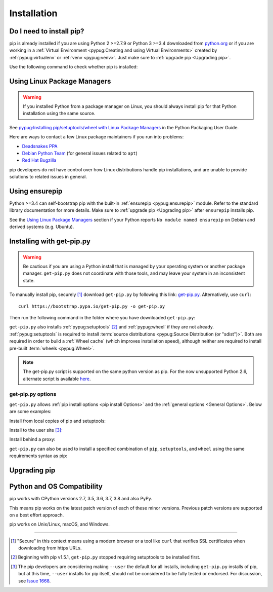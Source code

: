 .. _`Installation`:

============
Installation
============

Do I need to install pip?
=========================

pip is already installed if you are using Python 2 >=2.7.9 or Python 3 >=3.4
downloaded from `python.org <https://www.python.org>`_ or if you are working
in a :ref:`Virtual Environment <pypug:Creating and using Virtual Environments>`
created by :ref:`pypug:virtualenv` or :ref:`venv <pypug:venv>`. Just make sure
to :ref:`upgrade pip <Upgrading pip>`.

Use the following command to check whether pip is installed:

.. tab:: Unix/macOS

   .. code-block:: console

      $ python -m pip --version
      pip X.Y.Z from .../site-packages/pip (python X.Y)

.. tab:: Windows

   .. code-block:: console

      C:\> py -m pip --version
      pip X.Y.Z from ...\site-packages\pip (python X.Y)

Using Linux Package Managers
============================

.. warning::

   If you installed Python from a package manager on Linux, you should always
   install pip for that Python installation using the same source.

See `pypug:Installing pip/setuptools/wheel with Linux Package Managers <https://packaging.python.org/guides/installing-using-linux-tools/>`_
in the Python Packaging User Guide.

Here are ways to contact a few Linux package maintainers if you run into
problems:

* `Deadsnakes PPA <https://github.com/deadsnakes/issues>`_
* `Debian Python Team <https://wiki.debian.org/Teams/PythonTeam>`_ (for general
  issues related to ``apt``)
* `Red Hat Bugzilla <https://bugzilla.redhat.com/>`_

pip developers do not have control over how Linux distributions handle pip
installations, and are unable to provide solutions to related issues in
general.

Using ensurepip
===============

Python >=3.4 can self-bootstrap pip with the built-in
:ref:`ensurepip <pypug:ensurepip>` module. Refer to the standard library
documentation for more details. Make sure to :ref:`upgrade pip <Upgrading pip>`
after ``ensurepip`` installs pip.

See the `Using Linux Package Managers`_ section if your Python reports
``No module named ensurepip`` on Debian and derived systems (e.g. Ubuntu).


.. _`get-pip`:

Installing with get-pip.py
==========================

.. warning::

   Be cautious if you are using a Python install that is managed by your operating
   system or another package manager. ``get-pip.py`` does not coordinate with
   those tools, and may leave your system in an inconsistent state.

To manually install pip, securely [1]_ download ``get-pip.py`` by following
this link: `get-pip.py
<https://bootstrap.pypa.io/get-pip.py>`_. Alternatively, use ``curl``::

 curl https://bootstrap.pypa.io/get-pip.py -o get-pip.py

Then run the following command in the folder where you
have downloaded ``get-pip.py``:

.. tab:: Unix/macOS

   .. code-block:: shell

      python get-pip.py

.. tab:: Windows

   .. code-block:: shell

      py get-pip.py

``get-pip.py`` also installs :ref:`pypug:setuptools` [2]_ and :ref:`pypug:wheel`
if they are not already. :ref:`pypug:setuptools` is required to install
:term:`source distributions <pypug:Source Distribution (or "sdist")>`.  Both are
required in order to build a :ref:`Wheel cache` (which improves installation
speed), although neither are required to install pre-built :term:`wheels
<pypug:Wheel>`.

.. note::

   The get-pip.py script is supported on the same python version as pip.
   For the now unsupported Python 2.6, alternate script is available
   `here <https://bootstrap.pypa.io/2.6/get-pip.py>`__.


get-pip.py options
------------------

.. option:: --no-setuptools

    If set, do not attempt to install :ref:`pypug:setuptools`

.. option:: --no-wheel

    If set, do not attempt to install :ref:`pypug:wheel`


``get-pip.py`` allows :ref:`pip install options <pip
install Options>` and the :ref:`general options <General Options>`. Below are
some examples:

Install from local copies of pip and setuptools:

.. tab:: Unix/macOS

   .. code-block:: shell

      python get-pip.py --no-index --find-links=/local/copies

.. tab:: Windows

   .. code-block:: shell

      py get-pip.py --no-index --find-links=/local/copies

Install to the user site [3]_:

.. tab:: Unix/macOS

   .. code-block:: shell

      python get-pip.py --user

.. tab:: Windows

   .. code-block:: shell

      py get-pip.py --user

Install behind a proxy:

.. tab:: Unix/macOS

   .. code-block:: shell

      python get-pip.py --proxy="http://[user:passwd@]proxy.server:port"

.. tab:: Windows

   .. code-block:: shell

      py get-pip.py --proxy="http://[user:passwd@]proxy.server:port"

``get-pip.py`` can also be used to install a specified combination of ``pip``,
``setuptools``, and ``wheel`` using the same requirements syntax as pip:

.. tab:: Unix/macOS

   .. code-block:: shell

      python get-pip.py pip==9.0.2 wheel==0.30.0 setuptools==28.8.0

.. tab:: Windows

   .. code-block:: shell

      py get-pip.py pip==9.0.2 wheel==0.30.0 setuptools==28.8.0

.. _`Upgrading pip`:

Upgrading pip
=============

.. tab:: Unix/macOS

   .. code-block:: shell

      python -m pip install -U pip

.. tab:: Windows

   .. code-block:: shell

      py -m pip install -U pip


.. _compatibility-requirements:

Python and OS Compatibility
===========================

pip works with CPython versions 2.7, 3.5, 3.6, 3.7, 3.8 and also PyPy.

This means pip works on the latest patch version of each of these minor
versions. Previous patch versions are supported on a best effort approach.

pip works on Unix/Linux, macOS, and Windows.


----

.. [1] "Secure" in this context means using a modern browser or a
       tool like ``curl`` that verifies SSL certificates when downloading from
       https URLs.

.. [2] Beginning with pip v1.5.1, ``get-pip.py`` stopped requiring setuptools to
       be installed first.

.. [3] The pip developers are considering making ``--user`` the default for all
       installs, including ``get-pip.py`` installs of pip, but at this time,
       ``--user`` installs for pip itself, should not be considered to be fully
       tested or endorsed. For discussion, see `Issue 1668
       <https://github.com/pypa/pip/issues/1668>`_.
